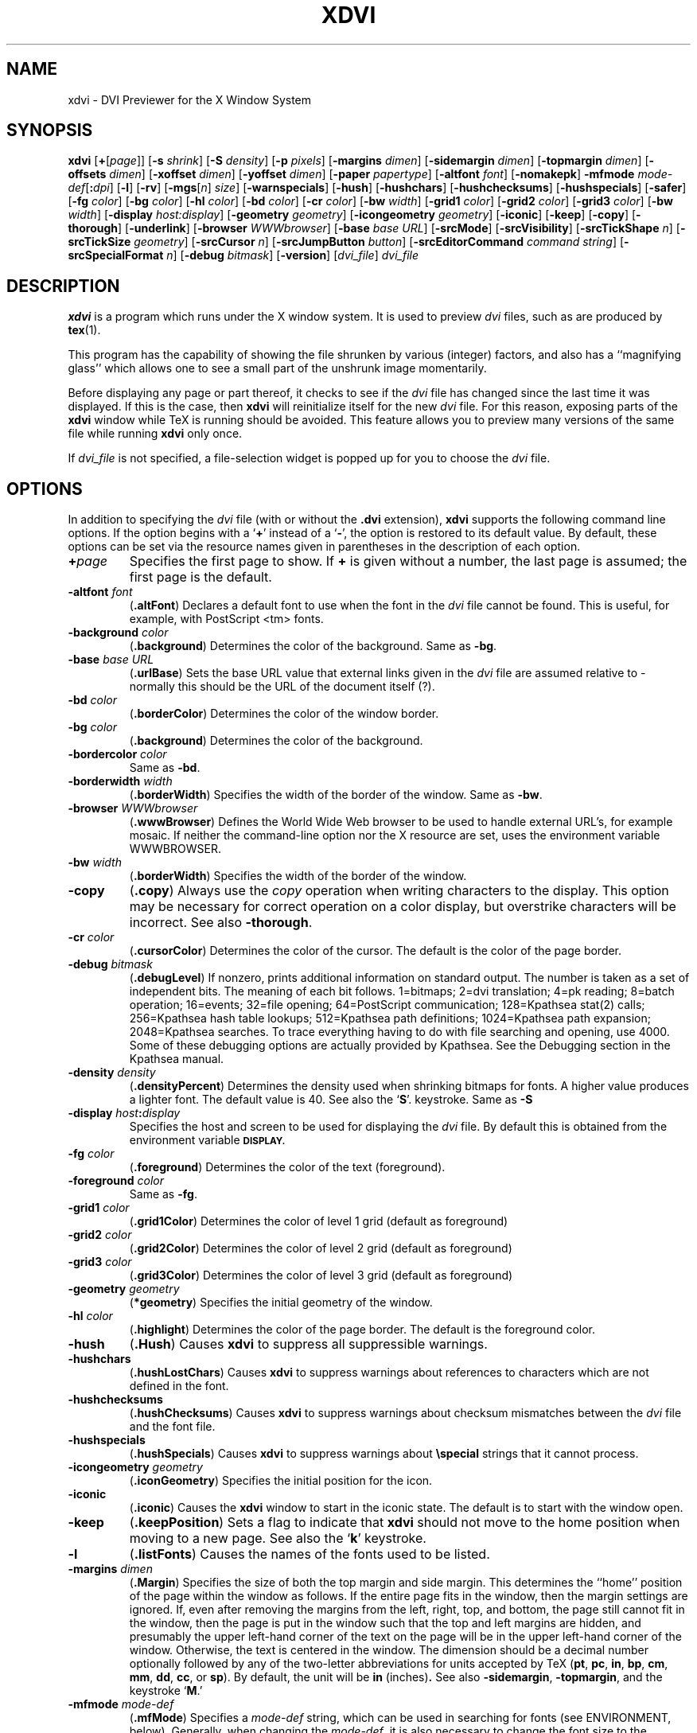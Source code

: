 .\" Copyright (c) 1990-1999  Paul Vojta
.\"
.\" Permission is hereby granted, free of charge, to any person obtaining a copy
.\" of this software and associated documentation files (the "Software"), to
.\" deal in the Software without restriction, including without limitation the
.\" rights to use, copy, modify, merge, publish, distribute, sublicense, and/or
.\" sell copies of the Software, and to permit persons to whom the Software is
.\" furnished to do so, subject to the following conditions:
.\"
.\" The above copyright notice and this permission notice shall be included in
.\" all copies or substantial portions of the Software.
.\"
.\" THE SOFTWARE IS PROVIDED "AS IS", WITHOUT WARRANTY OF ANY KIND, EXPRESS OR
.\" IMPLIED, INCLUDING BUT NOT LIMITED TO THE WARRANTIES OF MERCHANTABILITY,
.\" FITNESS FOR A PARTICULAR PURPOSE AND NONINFRINGEMENT.  IN NO EVENT SHALL
.\" PAUL VOJTA BE LIABLE FOR ANY CLAIM, DAMAGES OR OTHER LIABILITY, WHETHER
.\" IN AN ACTION OF CONTRACT, TORT OR OTHERWISE, ARISING FROM, OUT OF OR IN
.\" CONNECTION WITH THE SOFTWARE OR THE USE OR OTHER DEALINGS IN THE SOFTWARE.
.\"
.if t .ds Te T\\h'-0.1667m'\\v'0.20v'E\\v'-0.20v'\\h'-0.125m'X
.if n .ds Te TeX
'	# small and boldface (not all -man's provide it)
.de SB
\&\fB\s-1\&\\$1 \\$2\s0\fR
..
.TH XDVI 1 "15 February 1999" "X Version 11"
.SH NAME
xdvi \- DVI Previewer for the X Window System
.SH SYNOPSIS
.B xdvi
.nh
[\fB+\fP[\fIpage\fP]] [\fB\-s\fP \fIshrink\fP] [\fB\-S\fP \fIdensity\fP]
[\fB\-p\fP \fIpixels\fP]
[\fB\-margins\fP \fIdimen\fP]
[\fB\-sidemargin\fP \fIdimen\fP] [\fB\-topmargin\fP \fIdimen\fP]
[\fB\-offsets\fP \fIdimen\fP]
[\fB\-xoffset\fP \fIdimen\fP] [\fB\-yoffset\fP \fIdimen\fP]
[\fB\-paper\fP \fIpapertype\fP] [\fB\-altfont\fP \fIfont\fP]
[\fB\-nomakepk\fP]
.BI \-mfmode " mode-def\fR[\fP\fB:\fPdpi\fR]\fP"
[\fB\-l\fP]
[\fB\-rv\fP]
[\fB\-mgs\fP[\fIn\fP] \fIsize\fP] [\fB\-warnspecials\fP]
[\fB\-hush\fP]
[\fB\-hushchars\fP] [\fB\-hushchecksums\fP]
[\fB\-hushspecials\fP]
[\fB\-safer\fP]
[\fB\-fg\fP \fIcolor\fP] [\fB\-bg\fP \fIcolor\fP] [\fB\-hl\fP \fIcolor\fP]
[\fB\-bd\fP \fIcolor\fP] [\fB\-cr\fP \fIcolor\fP]
[\fB\-bw\fP \fIwidth\fP]
[\fB\-grid1\fP \fIcolor\fP] 
[\fB\-grid2\fP \fIcolor\fP] 
[\fB\-grid3\fP \fIcolor\fP]
[\fB\-bw\fP \fIwidth\fP]
[\fB\-display\fP \fIhost:display\fP] [\fB\-geometry\fP \fIgeometry\fP]
[\fB\-icongeometry\fP \fIgeometry\fP] [\fB\-iconic\fP]
[\fB\-keep\fP] [\fB\-copy\fP] [\fB\-thorough\fP]
[\fB\-underlink\fP]
[\fB\-browser\fP \fIWWWbrowser\fP]
[\fB\-base\fP \fIbase URL\fP]
[\fB\-srcMode\fP]
[\fB\-srcVisibility\fP]
[\fB\-srcTickShape\fP \fIn\fP]
[\fB\-srcTickSize\fP \fIgeometry\fP]
[\fB\-srcCursor\fP \fIn\fP]
[\fB\-srcJumpButton\fP \fIbutton\fP]
[\fB\-srcEditorCommand\fP \fIcommand string\fP]
[\fB\-srcSpecialFormat\fP \fIn\fP]
[\fB\-debug\fP \fIbitmask\fP] [\fB\-version\fP]
[\fIdvi_file\fP]
.I dvi_file
.hy
.SH DESCRIPTION
.B xdvi
is a program which runs under the X window system. It is used to preview
.I dvi
files, such as are produced by
.BR tex (1).
.PP
This program has the capability of showing the file shrunken by various
(integer) factors, and also has a ``magnifying glass'' which allows one
to see a small part of the unshrunk image momentarily.
.PP
Before displaying any page or part thereof, it checks to see if the
.I dvi
file has changed since the last time it was displayed.  If this is the case,
then
.B xdvi
will reinitialize itself for the new
.I dvi
file.  For this reason, exposing parts of the
.B xdvi
window while \*(Te\& is running should be avoided.  This feature allows you
to preview many versions of the same file while running
.B xdvi
only once.
.PP
If
.I dvi_file
is not specified, a file-selection widget is popped up for you to choose the
.I dvi
file.
.SH OPTIONS
In addition to specifying the
.I dvi
file (with or without the
.B .dvi
extension),
.B xdvi
supports the following command line options.  If the option begins with a
.RB ` + '
instead of a
.RB ` \- ',
the option is restored to its default value.  By default, these options can
be set via the resource names given in parentheses in the description of
each option.
.TP
.BI + page
Specifies the first page to show.  If
.B +
is given without a number, the last page is assumed; the first page is
the default.
.TP
.BI \-altfont " font"
.RB ( .altFont )
Declares a default font to use when the font in the
.I dvi
file cannot be found.  This is useful, for example, with PostScript <tm> fonts.
.TP
.BI \-background " color"
.RB ( .background )
Determines the color of the background.  Same as
.BR -bg .
.TP
.BI \-base " base URL"
.RB ( .urlBase )
Sets the base URL value that external links given in the
.I dvi
file are assumed relative to - normally this should be the URL
of the document itself (?).
.TP
.BI \-bd " color"
.RB ( .borderColor )
Determines the color of the window border.
.TP
.BI \-bg " color"
.RB ( .background )
Determines the color of the background.
.TP
.BI \-bordercolor " color"
Same as
.BR -bd .
.TP
.BI \-borderwidth " width"
.RB ( .borderWidth )
Specifies the width of the border of the window.  Same as
.BR -bw .
.TP
.BI \-browser " WWWbrowser"
.RB ( .wwwBrowser )
Defines the World Wide Web browser to be used to handle external URL's,
for example mosaic.  If neither the command-line option nor the X
resource are set, uses the environment variable WWWBROWSER.
.TP
.BI \-bw " width"
.RB ( .borderWidth )
Specifies the width of the border of the window.
.TP
.B \-copy
.RB ( .copy )
Always use the
.I copy
operation when writing characters to the display.
This option may be necessary for correct operation on a color display, but
overstrike characters will be incorrect.
See also
.BR \-thorough .
.TP
.BI \-cr " color"
.RB ( .cursorColor )
Determines the color of the cursor.  The default is the color of the page
border.
.TP
.BI \-debug " bitmask"
.RB ( .debugLevel )
If nonzero, prints additional information on standard output.  The
number is taken as a set of independent bits.  The meaning of each bit
follows. 1=bitmaps; 2=dvi translation; 4=pk reading; 8=batch
operation; 16=events; 32=file opening; 64=PostScript communication;
128=Kpathsea stat(2) calls; 256=Kpathsea hash table lookups; 512=Kpathsea
path definitions; 1024=Kpathsea path expansion; 2048=Kpathsea searches.
To trace everything having to do with file searching and opening, use 4000.
Some of these debugging options are actually provided by Kpathsea.
See the Debugging section in the Kpathsea manual.
.TP
.BI \-density " density"
.RB ( .densityPercent )
Determines the density used when shrinking bitmaps for fonts.
A higher value produces a lighter font.  The default value is 40.
See also the
.RB ` S '.
keystroke.
Same as
.BR \-S
.TP
.BI \-display " host" : display
Specifies the host and screen to be used for displaying the
.I dvi
file.  By default this is obtained from the environment variable
.SB DISPLAY.
.TP
.BI \-fg " color"
.RB ( .foreground )
Determines the color of the text (foreground).
.TP
.BI \-foreground " color"
Same as
.BR -fg .
.TP
.BI \-grid1 " color"
.RB ( .grid1Color )
Determines the color of level 1 grid (default as foreground)
.TP
.BI \-grid2 " color"
.RB ( .grid2Color )
Determines the color of level 2 grid (default as foreground)
.TP
.BI \-grid3 " color"
.RB ( .grid3Color )
Determines the color of level 3 grid (default as foreground)
.TP
.BI \-geometry " geometry"
.RB ( *geometry )
Specifies the initial geometry of the window.
.TP
.BI \-hl " color"
.RB ( .highlight )
Determines the color of the page border.  The default is the foreground color.
.TP
.B \-hush
.RB ( .Hush )
Causes
.B xdvi
to suppress all suppressible warnings.
.TP
.B \-hushchars
.RB ( .hushLostChars )
Causes
.B xdvi
to suppress warnings about references to characters which are not defined
in the font.
.TP
.B \-hushchecksums
.RB ( .hushChecksums )
Causes
.B xdvi
to suppress warnings about checksum mismatches between the
.I dvi
file and the font file.
.TP
.B \-hushspecials
.RB ( .hushSpecials )
Causes
.B xdvi
to suppress warnings about
.B \especial
strings that it cannot process.
.TP
.BI \-icongeometry " geometry"
.RB ( .iconGeometry )
Specifies the initial position for the icon.
.TP
.B \-iconic
.RB ( .iconic )
Causes the
.B xdvi
window to start in the iconic state.  The default is to start with the
window open.
.TP
.B \-keep
.RB ( .keepPosition )
Sets a flag to indicate that
.B xdvi
should not move to the home position when moving to a new page.  See also the
.RB ` k '
keystroke.
.TP
.B \-l
.RB ( .listFonts )
Causes the names of the fonts used to be listed.
.TP
.BI \-margins " dimen"
.RB ( .Margin )
Specifies the size of both the top margin and side margin.
This determines the ``home'' position of the page within the window as
follows.  If the entire page fits in the window, then the margin settings
are ignored.  If, even after removing the margins from the left, right,
top, and bottom, the page still cannot fit in the window, then the page
is put in the window such that the top and left margins are hidden, and
presumably the upper left-hand corner of the text on the page will be
in the upper left-hand corner of the window.
Otherwise, the text is centered in the window.
The dimension should be a decimal number optionally followed by
any of the two-letter abbreviations for units accepted by \*(Te\&
.RB ( pt ,
.BR pc ,
.BR in ,
.BR bp ,
.BR cm ,
.BR mm ,
.BR dd ,
.BR cc ,
or
.BR sp ).
By default, the unit will be
.BR in " (inches)".
See also
.BR \-sidemargin ", " \-topmargin ,
and the keystroke
.RB ` M .'
.TP
.BI \-mfmode " mode-def"
.RB ( .mfMode )
Specifies a
.I mode-def
string, which can be used in searching for fonts (see ENVIRONMENT, below).
Generally, when changing the
.IR mode-def ,
it is also necessary to change the font size to the appropriate value
for that mode.  This is done by adding a colon and the value in dots per inch;
for example,
.BR "\-mfmode ljfour:600" .
This method overrides any value given by the
.B pixelsPerInch
resource or the
.B \-p
command-line argument.
The metafont mode is also passed to
.B metafont
during automatic creation of fonts.
By default, it is
.BR "unspecified" .
.TP
.BI \-mgs " size"
Same as
.BR \-mgs1 .
.TP
.BI "\-mgs\fR[\fIn\fR]" " size"
.RB ( .magnifierSize\fR[\fIn\fR] )
Specifies the size of the window to be used for the ``magnifying glass''
for Button
.IR n .
The size may be given as an integer (indicating that the magnifying glass
is to be square), or it may be given in the form
.IR width x height .
See the MOUSE ACTIONS section.  Defaults are 200x150, 400x250, 700x500,
1000x800, and 1200x1200.
.TP
.B \-nomakepk
.RB ( .makePk )
Turns off automatic generation of font files that cannot be found by other
means.
(For this option, the logic of the corresponding resource is reversed:
.B \-nomakepk
corresponds to
.BR makePk:off ;
.B +nomakepk
to
.BR makePK:on .)
.TP
.BI \-offsets " dimen"
.RB ( .Offset )
Specifies the size of both the horizontal and vertical offsets of the
output on the page.  By decree of the Stanford \*(Te\& Project,
the default \*(Te\& page origin is always 1 inch over and down from
the top-left page corner, even when non-American paper sizes are used.
Therefore, the default offsets are 1.0 inch.
The argument
.I dimen
should be a decimal number optionally followed by any of the two-letter
abbreviations for units accepted by \*(Te\&
.RB ( pt ,
.BR pc ,
.BR in ,
.BR bp ,
.BR cm ,
.BR mm ,
.BR dd ,
.BR cc ,
or
.BR sp ).
By default, the unit will be
.BR in " (inches)".
See also
.B \-xoffset
and
.BR \-yoffset .
.TP
.BI \-p " pixels"
.RB ( .pixelsPerInch )
Defines the size of the fonts to use, in pixels per inch.  The
default value is 600.  This option is provided only for backwards
compatibility; the preferred way of setting the font size is by setting the
Metafont mode at the same time; see the
.B \-mfmode
option.
.TP
.BI \-paper " papertype"
.RB ( .paper )
Specifies the size of the printed page.  This may be of the form
\fIwidth\fBx\fIheight\fR optionally followed by a unit, where
.I width
and
.I height
are decimal numbers giving the width and height of the paper, respectively,
and the unit is any of the two-letter abbreviations for units accepted
by \*(Te\&
.RB ( pt ,
.BR pc ,
.BR in ,
.BR bp ,
.BR cm ,
.BR mm ,
.BR dd ,
.BR cc ,
or
.BR sp ).
By default, the unit will be
.BR in " (inches)".
There are also synonyms which may be used:
.B us
(8.5x11in),
.B usr
(11x8.5in),
.B legal
(8.5x14in),
.B foolscap
(13.5x17in),
as well as the ISO sizes
.BR a1 - a7 ,
.BR b1 - b7 ,
.BR c1 - c7 ,
.BR a1r - a7r
.RB ( a1 - a7
rotated), etc.  The default size is 8.5 x 11 inches.
.TP
.B \-rv
.RB ( .reverseVideo )
Causes the page to be displayed with white characters on a black background,
instead of vice versa.
.TP
.BI \-s " shrink"
.RB ( .shrinkFactor )
Defines the initial shrink factor.  The default value is 8.  If
.I shrink
is given as 0, then the initial shrink factor is computed so that the
page fits within the window (as if the `s' keystroke were given without
a number).
.TP
.BI \-S " density"
.RB ( .densityPercent )
Same as
.BR \-density ,
.I q.v.
.TP
.B \-safer
.RB ( .safer )
This option turns on all available security options; it is designed for use when
.B xdvi
is called by a browser that obtains a
.I dvi
or \*(Te\& file from another site.
In the present case, this option is accepted but has no effect, since
.B xdvi
has been compiled without support for PostScript specials.
.TP
.BI \-sidemargin " dimen"
.RB ( .sideMargin )
Specifies the side margin (see
.BR \-margins ).
.TP
.BI \-srcMode
.RB ( .srcMode )
Starts xdvi in src special mode (see the section SRC
SPECIAL MODE below for details). The mode can be toggled
with `Ctrl-s'; when the mode is on, the cursor
has a different shape (see the \fB-srcCursor\fR option below).
For security reasons, evaluation of src specials is off by default,
and it might be a good idea to enable it only for selected .dvi files
on the command line.
.TP
.BI \-srcVisibility
.RB ( .srcVisibility )
Makes the source specials visible by drawing small tick marks
for each special. This can be toggled with the `V' key (see
the section SRC SPECIAL MODE for more details).
.TP
.BI \-srcTickShape " n"
.RB ( .srcTickShape )
Specifies the shape of the src tick marks, where \fIn\fR can be
one of \fB0\fR, \fB1\fR, \fB2\fR or \fB3\fR:
\fB0\fR is a rectangle,
\fB1\fR is a triangle,
\fB2\fR is an upward angle and
\fB3\fR is a downward angle.
See the section SRC SPECIAL MODE for more details.
.TP
.BI \-srcTickSize " geometry"
.RB ( .srcTickSize )
Specifies the size of the src tick marks in pixels
\fIwidth\fR x \fIheight\fR, with respect to magnification factor 1.
Default is 40x70, which is a reasonable value for 600dpi
fonts. For higher resolutions, you might want to increase
the size. The two attributes \fIwidth\fR and \fIheight\fR only have a
natural meaning for the \fBrectangle\fR shape; for the \fBtriangle\fR,
\fIwidth\fR is ignored; for the \fBangle\fR shapes, \fIwidth\fR is half
the width of the lines, and \fIheight\fR is the length of the lines.
See the section SRC SPECIAL MODE for more details.
.TP
.BI \-srcCursor " n"
.RB ( .srcCursor )
The shape of the cursor in SRC SPECIAL MODE. For possible
values, see e. g. `cursorfont.h'.
.TP
.BI \-srcJumpButton " button"
.RB ( .srcJumpButton )
The mouse button used in SRC SPECIAL MODE to
jump to the next special near point. See
the section SRC SPECIAL MODE for more details.
.TP
.BI \-srcEditorCommand " command string"
.RB ( .srcEditorCommand )
Specifies the editor command that will be called when
the user wants to jump to a src special.
This should be a C format string containing 2 placeholders
(aka `conversion specifications'):
%s (for the filename) and %u (for the line number) pointed
to by that special. You should always enclose both of these
conversion specifications into a pair of quotes like this: '%u';
this will ensure that the shell won't interpret the resulting
format string directly. This way it will do no harm when
some evil user puts commands like `ls -lR /` into the src
specials of a .dvi file, instead of the ordinary filename.
The default for this command string is:
.sp
emacsclient --no-wait '+%u' '%s'
.sp
which will work together with Emacs. For Xemacs you would
have to use something like:
.sp
gnuclient -q +'%u' '%s'
.sp
Note that when the command-line option, you'll have to
enclose the string into another pair of quotes; don't
enclose the string in quotes when specifying it as an
X resource.
.TP
.BI \-srcSpecialFormat " n"
.RB ( .srcSpecialFormat )
The format of the
.B \especial
strings in the dvi file. The formats currently supported are:
.sp
\fB0\fR       \especial{src:filename:linenumber}
.sp
\fB1\fR       \especial{src:linenumber<space>filename}
.sp
\fB2\fR       \especial{src:linenumber<space>*filename}	
.sp
In the first format, the colon separating the linenumber from the filename
is the last colon in the entire string.
.sp
The second format requires exactly one space between the line number and
the file name.
.sp
In the third format, there can be any number of spaces (including 0 --
but then of course the file name shouldn't start with a digit, so using
no space at all is usually not a good idea).
.sp
Xdvi will warn you about specials that don't conform to the
format currently selected.
.TP
.B \-thorough
.RB ( .thorough )
.B xdvi
will usually try to ensure that overstrike characters
.RI ( e.g. ,
.BR \enotin )
are printed correctly.  On monochrome displays, this is always possible
with one logical operation, either
.I and
or
.IR or .
On color displays, however, this may take two operations, one to set the
appropriate bits and one to clear other bits.  If this is the case, then
by default
.B xdvi
will instead use the
.I copy
operation, which does not handle overstriking correctly.  The
.B \-thorough
option chooses the slower but more correct choice.  See also
.BR \-copy .
.TP
.BI \-topmargin " dimen"
.RB ( .topMargin )
Specifies the top and bottom margins (see
.BR \-margins ).
.TP
.BI \-underlink
.RB ( .underLink )
Underline links.  Default is true.
.TP
.BI \-version
Print information on the version of
.BR xdvi .
.TP
.B \-warnspecials
.RB ( .warnSpecials )
Causes
.B xdvi
to issue warnings about
.B \especial
strings that it cannot process.
.TP
.BI \-xoffset " dimen"
.RB ( .xOffset )
Specifies the size of the horizontal offset of the output on the page.  See
.BR \-offsets .
.TP
.BI \-yoffset " dimen"
.RB ( .yOffset )
Specifies the size of the vertical offset of the output on the page.  See
.BR -offsets .
.SH KEYSTROKES
.B xdvi
recognizes the following keystrokes when typed in its window.
Each may optionally be preceded by a (positive or negative) number, whose
interpretation will depend on the particular keystroke.
Also, the ``Help'', ``Home'', ``Prior'', ``Next'', and arrow cursor keys
are synonyms for
.RB ` ? ',
.RB ` ^ ',
.RB ` b ',
.RB ` f ',
.RB ` l ',
.RB ` r ',
.RB ` u ',
and
.RB ` d '
keys, respectively.
.TP
.B q
Quits the program.  Control-C and control-D will do this, too.
.TP
.B Q
Quits the program with exit status 2.
.TP
.B n
Moves to the next page (or to the
.IR n th
next page if a number is given).  Synonyms are
.RB ` f ',
Space, Return, and Line Feed.
.TP
.B p
Moves to the previous page (or back
.I n
pages).  Synonyms are
.RB ` b ',
control-H, and Delete.
.TP
.B g
Moves to the page with the given number.  Initially, the first page is assumed
to be page number 1, but this can be changed with the
.RB ` P '
keystroke, below.  If no page number is given, then it goes to the last page.
.TP
.B P
``This is page number
.IR n .''
This can be used to make the
.RB ` g '
keystroke refer to actual page numbers instead of absolute page numbers.
.TP
Control-L
Redisplays the current page.
.TP
.B ^
Move to the ``home'' position of the page.  This is normally the upper
left-hand corner of the page, depending on the margins as described in the
.B \-margins
option, above.
.TP
.B u
Moves up two thirds of a window-full.
.TP
.B d
Moves down two thirds of a window-full.
.TP
.B l
Moves left two thirds of a window-full.
.TP
.B r
Moves right two thirds of a window-full.
.TP
.B c
Moves the page so that the point currently beneath the cursor is moved to
the middle of the window.  It also (gasp!) warps the cursor to the same place.
.TP
.B M
Sets the margins so that the point currently under the cursor is the upper
left-hand corner of the text in the page.  Note that this command itself does
not move the image at all.  For details on how the margins are used, see
the
.B \-margins
option.
.TP
.B s
Changes the shrink factor to the given number.  If no number is given, the
smallest factor that makes the entire page fit in the window will be used.
(Margins are ignored in this computation.)
.TP
.B S
Sets the density factor to be used when shrinking bitmaps.  This should
be a number between 0 and 100; higher numbers produce lighter characters.
.TP
.B t
Toggles to the next unit in a sorted list of \*(Te\& dimension
units for the popup magnifier ruler.
.TP
.B R
Forces the
.I dvi
file to be reread.  This allows you to preview many versions of the same
file while running
.B xdvi
only once.
.TP
.B k
Normally when
.B xdvi
switches pages, it moves to the home position as well.  The
.RB ` k '
keystroke toggles a `keep-position' flag which, when set, will keep
the same position when moving between pages.  Also
.RB ` 0k '
and
.RB ` 1k '
clear and set this flag, respectively.  See also the
.B \-keep
option.
.TP
.B D
This key toggles the use of grid over the document.
If no number is given, the grid mode toggles. 
By prepending number, 3 grid levels can be set.
The grid in each level is drawn in the colour specified.
See also the
.B \-grid1, \-grid2, 
and
.B \-grid3
options.
.TP
.B F
Read a new 
.I dvi
file. A file-selection widget is popped up for you to choose the dvi
file from.
.SH MOUSE ACTIONS
If the shrink factor is set to any number other than one, then clicking
mouse button 3 
will pop up a ``magnifying glass'' which shows the unshrunk
image in the vicinity of the mouse click.  This subwindow disappears when
the mouse button is released.  Different mouse buttons produce different sized
windows, as indicated by the
.B \-mgs
option.  Moving the cursor while holding the button down will move the
magnifying glass.
.PP
If the cursor is on a hypertext link (underlined by default), then
that link overrides the magnifying glass for Buttons 1 and 2.
If Button 1 is clicked over a link, then
.B xdvi
jumps to the target in the current window.  If Button 2 is clicked over a link,
then
.B xdvi
opens a new window on the target.
.PP
More precisely, for internal links, Button 1 jumps in the same window to
the link, while Button 2 starts up a new
.B xdvi
on the link.  For external links to
.I dvi
files, Button 1 changes the current
.B xdvi
to be reading that file, while Button 2 starts a new
.B xdvi
on that file.  For other file types,
.B mime.types
and
.B mailcap
are parsed to determine the viewer; finally, if no suitable
.B mailcap
entry was found, if the
.SB WWWBROWSER
environment variable is set, or
.B \-browser
was specified on the command line, it is started up on the file.
.PP
The scrollbars (if present) behave in the standard way:  pushing Button 2
in a scrollbar moves the top or left edge of the scrollbar to that point
and optionally drags it;
pushing Button 1 moves the image up or right by an amount equal to the distance
from the button press to the upper left-hand corner of the window; pushing
Button 3 moves the image down or left by the same amount.
.SH SIGNALS
When
.B xdvi
receives a
.SB SIGUSR1
signal, it rereads the
.I dvi
file.
.SH ENVIRONMENT
Please see the
.B kpathsea
documentation.

.SH SRC SPECIAL MODE
ADD SOMETHING HERE, including:
.sp
- general description (concept of separate mode; maybe something
more about security issues)
.sp
- description of keys/buttons available in src special mode
(\fBV\fR toggles visibility of tick marks, \fBX\fR highlights
next special without jumping to it, \fBT\fR changes the
shapes of the marks, Mouse button 2 jumps to
next special unless user has specified another button
with \fB-srcJumpButton\fR)
.sp
- meaning of the tick marks (reference points:
the reference point is the upper-left corner for
the rectangle shape, the top of the triangle for the triangular shape,
the inner angle point for the upangle and the
outer angle point for the downangle shape).
.sp
- searching of `next' special on page (xdvi will search `linewise',
i.e. it will jump to the next special on the current line (to the
right of the mouse click) if there is one, and to the first special on
the next line else).
.sp
.SH ENVIRONMENT
.B xdvik
uses the same environment variables and algorithms for finding
font files as \*(Te\& and friends.  See the documentation for the
.B Kpathsea
library for details (repeating it here is too cumbersome).  In addition,
.B xdvik
accepts the following variables:
.TP
.SB DISPLAY
Specifies which graphics display terminal to use.
.TP
.SB KPATHSEA_DEBUG
Trace
.B Kpathsea
lookups; set it to
.B -1
for complete tracing.
.TP
.SB MIMELIBDIR
Directory containing the
.B mime.types
file, if
.B ~/.mime-types
does not exist.
.TP
.SB MAILCAPDIR
Directory containing the
.B .mailcap
file, if
.B ~/.mailcap
does not exist.
.TP
.SB WWWBROWSER
The browser used to open URL's, if neither the
.B \-browser
option nor the
.B .wwwBrowser
resource are set.  For more information on hyper-\*(Te\& support,
see the `Hypertext' node in the
.B dvipsk
manual.
.SH LIMITATIONS
.B xdvi
accepts many but not all types of PostScript specials accepted by
.BR dvips .
For example, it accepts most specials generated by
.B epsf
and
.BR psfig ,
It does not, however, support
.B bop\-hook
or
.BR eop\-hook ,
nor does it allow PostScript commands to affect the rendering of things that
are not PostScript (for example, the ``NEAT'' and rotated ``A'' examples in the
.B dvips
manual).  These restrictions are due to the design of
.BR xdvi ;
in all likelihood they will always remain.
.PP
La\*(Te\&2e color and rotation specials are not currently supported.
.SH FILES
Please see the kpathsea documentation.
.SH COPYRIGHTS
.B xdvi
itself is Copyrighted by Paul Vojta and distributed under the X-Consortium
license.
.B xdvi
uses the 
.B libwww
library of the World Wide Web Consortium, which includes computer software
creaded and made available by CERN.  It also uses the
.B kpathsea
library which is distributed under the GNU LIBRARY General Public License.
.PP
THIS SOFTWARE IS PROVIDED "AS IS", WITHOUT WARRANTY OF ANY KIND,
EXPRESS OR IMPLIED, INCLUDING BUT NOT LIMITED TO THE WARRANTIES OF
MERCHANTABILITY, FITNESS FOR A PARTICULAR PURPOSE AND NONINFRINGEMENT.
IN NO EVENT SHALL PAUL VOJTA OR ANY OTHERS BE LIABLE FOR ANY CLAIM,
DAMAGES OR OTHER LIABILITY, WHETHER IN AN ACTION OF CONTRACT, TORT OR
OTHERWISE, ARISING FROM, OUT OF OR IN CONNECTION WITH THE SOFTWARE OR
THE USE OR OTHER DEALINGS IN THE SOFTWARE.
.SH SEE ALSO
.BR X (1),
.BR dvips (1),
.BR Kpathsea documentation
.SH AUTHORS
Eric Cooper, CMU, did a version for direct output to a QVSS. Modified
for X by Bob Scheifler, MIT Laboratory for Computer Science. Modified
for X11 by Mark Eichin, MIT SIPB. +Additional enhancements by many
others.  The current maintainer of the original
.B xdvi
is Paul Vojta, U.C. Berkeley; the maintainer of the
.B xdvik
variant is Nicolai Langfeldt, Dept. of Math, UiO, Norway, with the help
of many others.
